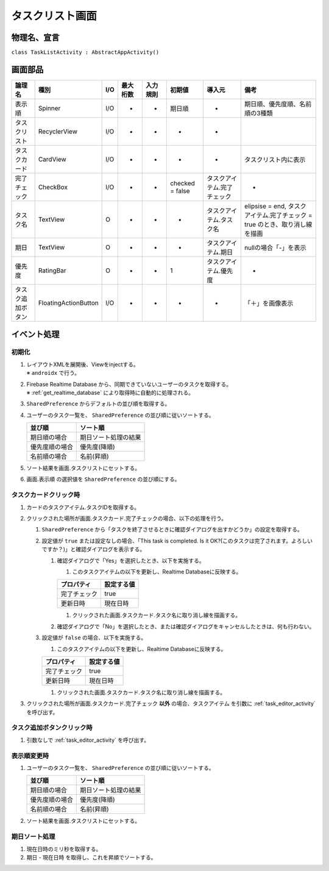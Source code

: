 .. _task_list_activity:

================
タスクリスト画面
================

物理名、宣言
============

``class TaskListActivity : AbstractAppActivity()``


画面部品
========

.. list-table::
   :header-rows: 1

   * - 論理名
     - 種別
     - I/O
     - 最大桁数
     - 入力規則
     - 初期値
     - 導入元
     - 備考
   * - 表示順
     - Spinner
     - I/O
     - -
     - -
     - 期日順
     - -
     - 期日順、優先度順、名前順の3種類
   * - タスクリスト
     - RecyclerView
     - I/O
     - -
     - -
     - -
     - -
     - 
   * - タスクカード
     - CardView
     - I/O
     - -
     - -
     - -
     - -
     - タスクリスト内に表示
   * - 完了チェック
     - CheckBox
     - I/O
     - -
     - -
     - checked = false
     - タスクアイテム.完了チェック
     - -
   * - タスク名
     - TextView
     - O
     - -
     - -
     - -
     - タスクアイテム.タスク名
     - elipsise = end, タスクアイテム.完了チェック = true のとき、取り消し線を描画
   * - 期日
     - TextView
     - O
     - -
     - -
     - -
     - タスクアイテム.期日
     - nullの場合「-」を表示
   * - 優先度
     - RatingBar
     - O
     - -
     - -
     - 1
     - タスクアイテム.優先度
     - -
   * - タスク追加ボタン
     - FloatingActionButton
     - I/O
     - -
     - -
     - -
     - -
     - 「＋」を画像表示

イベント処理
============

初期化
------

#. | レイアウトXMLを展開後、Viewをinjectする。
   | ※ ``androidx`` で行う。
#. | Firebase Realtime Database から、同期できていないユーザーのタスクを取得する。
   | ※ :ref:`get_realtime_database` により取得時に自動的に処理される。
#. ``SharedPreference`` からデフォルトの並び順を取得する。
#. ユーザーのタスク一覧を、 ``SharedPreference`` の並び順に従いソートする。

   +----------------+----------------------+
   | 並び順         | ソート順             |
   +================+======================+
   | 期日順の場合   | 期日ソート処理の結果 |
   +----------------+----------------------+
   | 優先度順の場合 | 優先度(降順)         |
   +----------------+----------------------+
   | 名前順の場合   | 名前(昇順)           |
   +----------------+----------------------+

#. ソート結果を画面.タスクリストにセットする。
#. 画面.表示順 の選択値を ``SharedPreference`` の並び順にする。

.. _on_task_card_click:

タスクカードクリック時
----------------------

#. カードのタスクアイテム.タスクIDを取得する。
#. クリックされた場所が画面.タスクカード.完了チェックの場合、以下の処理を行う。

   #. ``SharedPreference`` から「タスクを終了させるときに確認ダイアログを出すかどうか」の設定を取得する。
   #. 設定値が ``true`` または設定なしの場合、「This task is completed. Is it OK?(このタスクは完了されます。よろしいですか？)」と確認ダイアログを表示する。

      #. 確認ダイアログで「Yes」を選択したとき、以下を実施する。

         #. このタスクアイテムの以下を更新し、Realtime Databaseに反映する。

         +--------------+------------+
         | プロパティ   | 設定する値 |
         +==============+============+
         | 完了チェック | true       |
         +--------------+------------+
         | 更新日時     | 現在日時   |
         +--------------+------------+

         #. クリックされた画面.タスクカード.タスク名に取り消し線を描画する。

      #. 確認ダイアログで「No」を選択したとき、または確認ダイアログをキャンセルしたときは、何も行わない。

   #. 設定値が ``false`` の場合、以下を実施する。

      #. このタスクアイテムの以下を更新し、Realtime Databaseに反映する。

      +--------------+------------+
      | プロパティ   | 設定する値 |
      +==============+============+
      | 完了チェック | true       |
      +--------------+------------+
      | 更新日時     | 現在日時   |
      +--------------+------------+

      #. クリックされた画面.タスクカード.タスク名に取り消し線を描画する。

#. クリックされた場所が画面.タスクカード.完了チェック **以外** の場合、タスクアイテム を引数に :ref:`task_editor_activity` を呼び出す。

タスク追加ボタンクリック時
--------------------------

#. 引数なしで :ref:`task_editor_activity` を呼び出す。

表示順変更時
------------

#. ユーザーのタスク一覧を、 ``SharedPreference`` の並び順に従いソートする。

   +----------------+----------------------+
   | 並び順         | ソート順             |
   +================+======================+
   | 期日順の場合   | 期日ソート処理の結果 |
   +----------------+----------------------+
   | 優先度順の場合 | 優先度(降順)         |
   +----------------+----------------------+
   | 名前順の場合   | 名前(昇順)           |
   +----------------+----------------------+

#. ソート結果を画面.タスクリストにセットする。

期日ソート処理
--------------

#. 現在日時のミリ秒を取得する。
#. 期日 - 現在日時 を取得し、これを昇順でソートする。
